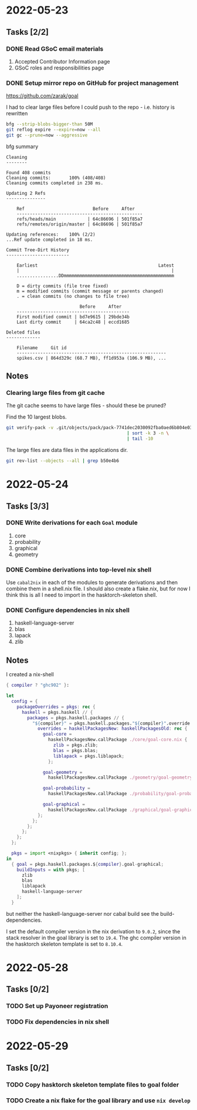 * 2022-05-23
** Tasks [2/2]
*** DONE Read GSoC email materials
1. Accepted Contributor Information page
2. GSoC roles and responsibilities page
*** DONE Setup mirror repo on GitHub for project management
https://github.com/zarak/goal

I had to clear large files before I could push to the repo - i.e. history is rewritten
#+begin_src bash
bfg --strip-blobs-bigger-than 50M
git reflog expire --expire=now --all
git gc --prune=now --aggressive
#+end_src

bfg summary
#+begin_src
Cleaning
--------

Found 408 commits
Cleaning commits:       100% (408/408)
Cleaning commits completed in 238 ms.

Updating 2 Refs
---------------

	Ref                          Before     After
	------------------------------------------------
	refs/heads/main            | 64c86696 | 501f85a7
	refs/remotes/origin/master | 64c86696 | 501f85a7

Updating references:    100% (2/2)
...Ref update completed in 18 ms.

Commit Tree-Dirt History
------------------------

	Earliest                                              Latest
	|                                                          |
	................DDmmmmmmmmmmmmmmmmmmmmmmmmmmmmmmmmmmmmmmmmmm

	D = dirty commits (file tree fixed)
	m = modified commits (commit message or parents changed)
	. = clean commits (no changes to file tree)

	                        Before     After
	-------------------------------------------
	First modified commit | bd7e9615 | 29bde34b
	Last dirty commit     | 64ca2c48 | eccd1685

Deleted files
-------------

	Filename     Git id
	---------------------------------------------------------
	spikes.csv | 864d329c (68.7 MB), ff1d953a (106.9 MB), ...
#+end_src
** Notes
*** Clearing large files from git cache
The git cache seems to have large files - should these be pruned?

Find the 10 largest blobs.
#+begin_src bash
git verify-pack -v .git/objects/pack/pack-7741dec2030092fba0aed6b804e03a9c8094c1c9.idx \
                                              | sort -k 3 -n \
                                              | tail -10
#+end_src

The large files are data files in the applications dir.
#+begin_src bash
git rev-list --objects --all | grep b50e4b6
#+end_src

* 2022-05-24
** Tasks [3/3]
*** DONE Write derivations for each =Goal= module
1. core
2. probability
3. graphical
4. geometry
*** DONE Combine derivations into top-level nix shell
Use =cabal2nix= in each of the modules to generate derivations and then combine them in a shell.nix file. I should also create a flake.nix, but for now I think this is all I need to import in the hasktorch-skeleton shell.
*** DONE Configure dependencies in nix shell
1. haskell-language-server
2. blas
3. lapack
4. zlib

** Notes
I created a nix-shell
#+begin_src nix
{ compiler ? "ghc902" }:

let
  config = {
    packageOverrides = pkgs: rec {
      haskell = pkgs.haskell // {
        packages = pkgs.haskell.packages // {
          "${compiler}" = pkgs.haskell.packages."${compiler}".override {
            overrides = haskellPackagesNew: haskellPackagesOld: rec {
              goal-core =
                haskellPackagesNew.callPackage ./core/goal-core.nix {
                  zlib = pkgs.zlib;
                  blas = pkgs.blas;
                  liblapack = pkgs.liblapack;
                };

              goal-geometry =
                haskellPackagesNew.callPackage ./geometry/goal-geometry.nix { };

              goal-probability =
                haskellPackagesNew.callPackage ./probability/goal-probability.nix { };

              goal-graphical =
                haskellPackagesNew.callPackage ./graphical/goal-graphical.nix { };
            };
          };
        };
      };
    };
  };

  pkgs = import <nixpkgs> { inherit config; };
in
  { goal = pkgs.haskell.packages.${compiler}.goal-graphical;
    buildInputs = with pkgs; [
      zlib
      blas
      liblapack
      haskell-language-server
    ];
  }
#+end_src

but neither the haskell-language-server nor cabal build see the build-dependencies.

I set the default compiler version in the nix derivation to =9.0.2=, since the stack resolver in the goal library is set to =19.4=. The ghc compiler version in the hasktorch skeleton template is set to =8.10.4=.
* 2022-05-28
** Tasks [0/2]
*** TODO Set up Payoneer registration
*** TODO Fix dependencies in nix shell

* 2022-05-29
** Tasks [0/2]
*** TODO Copy hasktorch skeleton template files to goal folder
*** TODO Create a nix flake for the goal library and use =nix develop=
